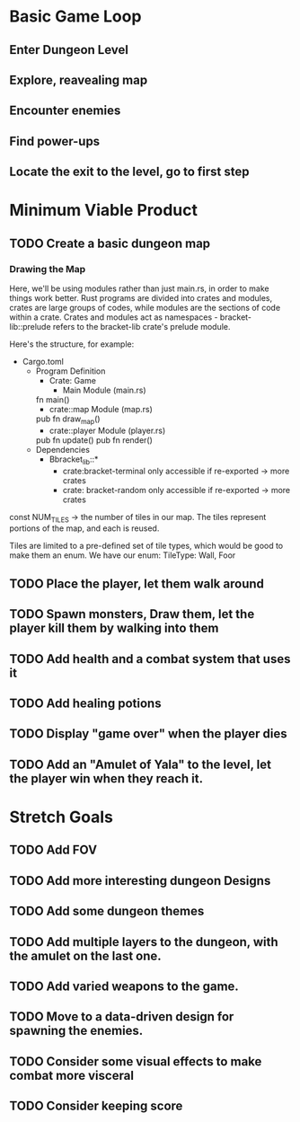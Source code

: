 * Basic Game Loop
** Enter Dungeon Level
** Explore, reavealing map
** Encounter enemies
** Find power-ups
** Locate the exit to the level, go to first step
* Minimum Viable Product
** TODO Create a basic dungeon map
*** Drawing the Map
Here, we'll be using modules rather than just main.rs, in order to make things work better. Rust programs are divided into crates and modules, crates are large groups of codes, while modules are the sections of code within a crate. Crates and modules act as namespaces - bracket-lib::prelude refers to the bracket-lib crate's prelude module. 

Here's the structure, for example:
- Cargo.toml
  - Program Definition
    - Crate: Game
      - Main Module (main.rs)
	fn main()
      - crate::map Module (map.rs)
	pub fn draw_map()
      - crate::player Module (player.rs)
	pub fn update()
	pub fn render()
  - Dependencies
    - Bbracket_lib::*
      - crate:bracket-terminal only accessible if re-exported -> more crates
      - crate: bracket-random only accessible if re-exported -> more crates

const NUM_TILES -> the number of tiles in our map. The tiles represent portions of the map, and each is reused.

Tiles are limited to a pre-defined set of tile types, which would be good to make them an enum. We have our enum:
TileType: Wall, Foor
** TODO Place the player, let them walk around
** TODO Spawn monsters, Draw them, let the player kill them by walking into them
** TODO Add health and a combat system that uses it 
** TODO Add healing potions
** TODO Display "game over" when the player dies
** TODO Add an "Amulet of Yala" to the level, let the player win when they reach it.
* Stretch Goals
** TODO Add FOV
** TODO Add more interesting dungeon Designs
** TODO Add some dungeon themes
** TODO Add multiple layers to the dungeon, with the amulet on the last one.
** TODO Add varied weapons to the game.
** TODO Move to a data-driven design for spawning the enemies.
** TODO Consider some visual effects to make combat more visceral
** TODO Consider keeping score
